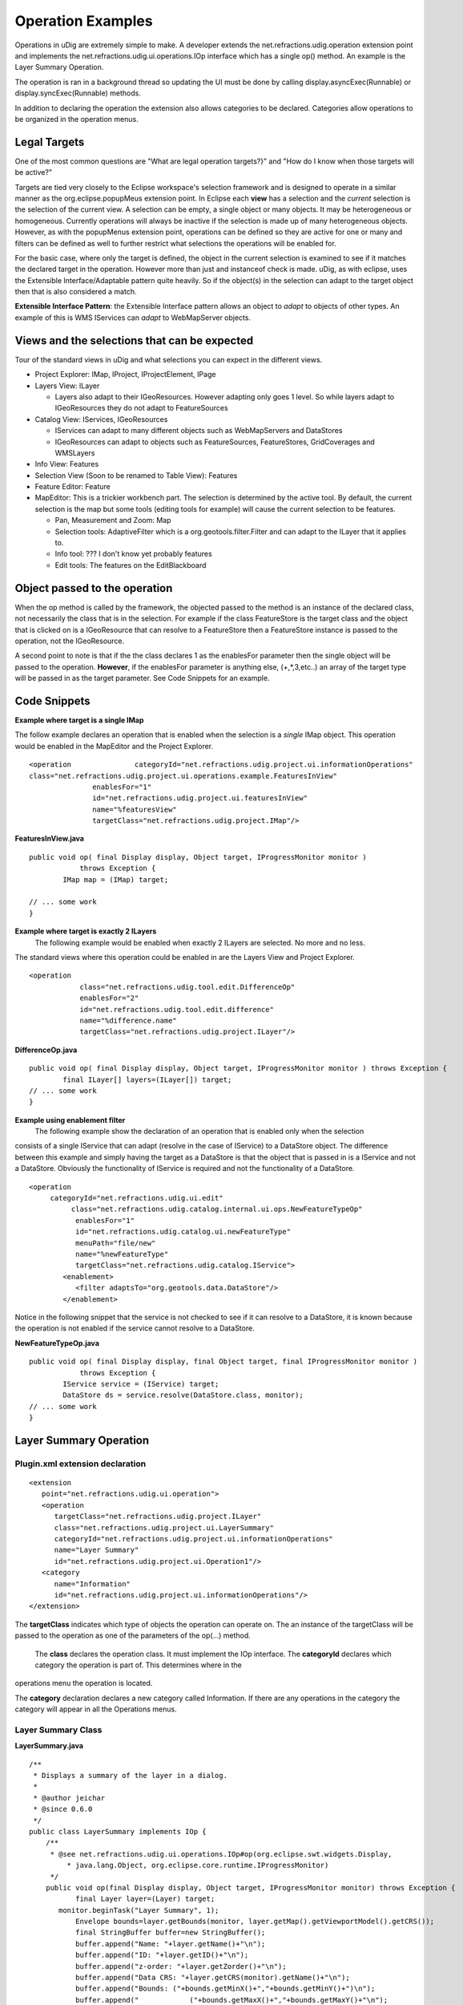 Operation Examples
~~~~~~~~~~~~~~~~~~

Operations in uDig are extremely simple to make. A developer extends the
net.refractions.udig.operation extension point and implements the
net.refractions.udig.ui.operations.IOp interface which has a single op() method. An example is the
Layer Summary Operation.

The operation is ran in a background thread so updating the UI must be done by calling
display.asyncExec(Runnable) or display.syncExec(Runnable) methods.

In addition to declaring the operation the extension also allows categories to be declared.
Categories allow operations to be organized in the operation menus.

Legal Targets
^^^^^^^^^^^^^

One of the most common questions are "What are legal operation targets?}" and "How do I know when
those targets will be active?"

Targets are tied very closely to the Eclipse workspace's selection framework and is designed to
operate in a similar manner as the org.eclipse.popupMeus extension point. In Eclipse each **view**
has a selection and the *current* selection is the selection of the current view. A selection can be
empty, a single object or many objects. It may be heterogeneous or homogeneous. Currently operations
will always be inactive if the selection is made up of many heterogeneous objects. However, as with
the popupMenus extension point, operations can be defined so they are active for one or many and
filters can be defined as well to further restrict what selections the operations will be enabled
for.

For the basic case, where only the target is defined, the object in the current selection is
examined to see if it matches the declared target in the operation. However more than just and
instanceof check is made. uDig, as with eclipse, uses the Extensible Interface/Adaptable pattern
quite heavily. So if the object(s) in the selection can adapt to the target object then that is also
considered a match.

**Extensible Interface Pattern**: the Extensible Interface pattern allows an object to *adapt* to
objects of other types. An example of this is WMS IServices can *adapt* to WebMapServer objects.

Views and the selections that can be expected
^^^^^^^^^^^^^^^^^^^^^^^^^^^^^^^^^^^^^^^^^^^^^

Tour of the standard views in uDig and what selections you can expect in the different views.

-  Project Explorer: IMap, IProject, IProjectElement, IPage
-  Layers View: ILayer

   -  Layers also adapt to their IGeoResources. However adapting only goes 1 level. So while layers
      adapt to IGeoResources they do not adapt to FeatureSources

-  Catalog View: IServices, IGeoResources

   -  IServices can adapt to many different objects such as WebMapServers and DataStores
   -  IGeoResources can adapt to objects such as FeatureSources, FeatureStores, GridCoverages and
      WMSLayers

-  Info View: Features
-  Selection View (Soon to be renamed to Table View): Features
-  Feature Editor: Feature
-  MapEditor: This is a trickier workbench part. The selection is determined by the active tool. By
   default, the current selection is the map but some tools (editing tools for example) will cause
   the current selection to be features.

   -  Pan, Measurement and Zoom: Map
   -  Selection tools: AdaptiveFilter which is a org.geotools.filter.Filter and can adapt to the
      ILayer that it applies to.
   -  Info tool: ??? I don't know yet probably features
   -  Edit tools: The features on the EditBlackboard

Object passed to the operation
^^^^^^^^^^^^^^^^^^^^^^^^^^^^^^

When the op method is called by the framework, the objected passed to the method is an instance of
the declared class, not necessarily the class that is in the selection. For example if the class
FeatureStore is the target class and the object that is clicked on is a IGeoResource that can
resolve to a FeatureStore then a FeatureStore instance is passed to the operation, not the
IGeoResource.

A second point to note is that if the the class declares 1 as the enablesFor parameter then the
single object will be passed to the operation. **However**, if the enablesFor parameter is anything
else, (+,\*,3,etc..) an array of the target type will be passed in as the target parameter. See Code
Snippets for an example.

Code Snippets
^^^^^^^^^^^^^

**Example where target is a single IMap**

The follow example declares an operation that is enabled when the selection is a *single* IMap
object. This operation would be enabled in the MapEditor and the Project Explorer.

::

    <operation               categoryId="net.refractions.udig.project.ui.informationOperations"
    class="net.refractions.udig.project.ui.operations.example.FeaturesInView"
                   enablesFor="1"
                   id="net.refractions.udig.project.ui.featuresInView"
                   name="%featuresView"
                   targetClass="net.refractions.udig.project.IMap"/>

**FeaturesInView.java**

::

    public void op( final Display display, Object target, IProgressMonitor monitor )
                throws Exception {
            IMap map = (IMap) target; 

    // ... some work
    }

**Example where target is exactly 2 ILayers**
 The following example would be enabled when exactly 2 ILayers are selected. No more and no less.
The standard views where this operation could be enabled in are the Layers View and Project
Explorer.

::

    <operation
                class="net.refractions.udig.tool.edit.DifferenceOp"
                enablesFor="2"
                id="net.refractions.udig.tool.edit.difference"
                name="%difference.name"
                targetClass="net.refractions.udig.project.ILayer"/>

**DifferenceOp.java**

::

    public void op( final Display display, Object target, IProgressMonitor monitor ) throws Exception {
            final ILayer[] layers=(ILayer[]) target;
    // ... some work
    }

**Example using enablement filter**
 The following example show the declaration of an operation that is enabled only when the selection
consists of a single IService that can adapt (resolve in the case of IService) to a DataStore
object. The difference between this example and simply having the target as a DataStore is that the
object that is passed in is a IService and not a DataStore. Obviously the functionality of IService
is required and not the functionality of a DataStore.

::

    <operation
         categoryId="net.refractions.udig.ui.edit"
              class="net.refractions.udig.catalog.internal.ui.ops.NewFeatureTypeOp"
               enablesFor="1"
               id="net.refractions.udig.catalog.ui.newFeatureType"
               menuPath="file/new"
               name="%newFeatureType"
               targetClass="net.refractions.udig.catalog.IService">
            <enablement>
               <filter adaptsTo="org.geotools.data.DataStore"/>
            </enablement>

Notice in the following snippet that the service is not checked to see if it can resolve to a
DataStore, it is known because the operation is not enabled if the service cannot resolve to a
DataStore.

**NewFeatureTypeOp.java**

::

    public void op( final Display display, final Object target, final IProgressMonitor monitor )
                throws Exception {
            IService service = (IService) target;
            DataStore ds = service.resolve(DataStore.class, monitor);
    // ... some work
    }

Layer Summary Operation
^^^^^^^^^^^^^^^^^^^^^^^

Plugin.xml extension declaration
''''''''''''''''''''''''''''''''

::

    <extension
       point="net.refractions.udig.ui.operation">
       <operation
          targetClass="net.refractions.udig.project.ILayer"
          class="net.refractions.udig.project.ui.LayerSummary"
          categoryId="net.refractions.udig.project.ui.informationOperations"
          name="Layer Summary"
          id="net.refractions.udig.project.ui.Operation1"/>
       <category
          name="Information"
          id="net.refractions.udig.project.ui.informationOperations"/>
    </extension>

The **targetClass** indicates which type of objects the operation can operate on. The an instance of
the targetClass will be passed to the operation as one of the parameters of the op(...) method.
 The **class** declares the operation class. It must implement the IOp interface.
 The **categoryId** declares which category the operation is part of. This determines where in the
operations menu the operation is located.

The **category** declaration declares a new category called Information. If there are any operations
in the category the category will appear in all the Operations menus.

Layer Summary Class
'''''''''''''''''''

**LayerSummary.java**

::

    /**
     * Displays a summary of the layer in a dialog.
     * 
     * @author jeichar
     * @since 0.6.0
     */
    public class LayerSummary implements IOp {
        /**
         * @see net.refractions.udig.ui.operations.IOp#op(org.eclipse.swt.widgets.Display,
             * java.lang.Object, org.eclipse.core.runtime.IProgressMonitor)
         */
        public void op(final Display display, Object target, IProgressMonitor monitor) throws Exception {
               final Layer layer=(Layer) target;
           monitor.beginTask("Layer Summary", 1);
               Envelope bounds=layer.getBounds(monitor, layer.getMap().getViewportModel().getCRS());
               final StringBuffer buffer=new StringBuffer();
               buffer.append("Name: "+layer.getName()+"\n");
               buffer.append("ID: "+layer.getID()+"\n");
               buffer.append("z-order: "+layer.getZorder()+"\n");
               buffer.append("Data CRS: "+layer.getCRS(monitor).getName()+"\n");
               buffer.append("Bounds: ("+bounds.getMinX()+","+bounds.getMinY()+")\n");
               buffer.append("            ("+bounds.getMaxX()+","+bounds.getMaxY()+"\n");
               buffer.append("Selection Filter: "+layer.getFilter()+"\n");
               display.asyncExec(new Runnable() {
                public void run() {
                    MessageDialog.openInformation(display.getActiveShell(), "Summary of "+
                                   layer.getName(), buffer.toString());
                }
            });
           monitor.internalWorked(1);
           monitor.done();
            }

    }

The parameter **display** is a display object the operation can use in order to interact with the
User interface. The **target** parameter is guaranteed to be of the same type declared in the
targetClass attribute of the xml extension declaration. The **monitor** parameter allows the
operation to provide feedback to the UI on how much of the operation has been completed.
